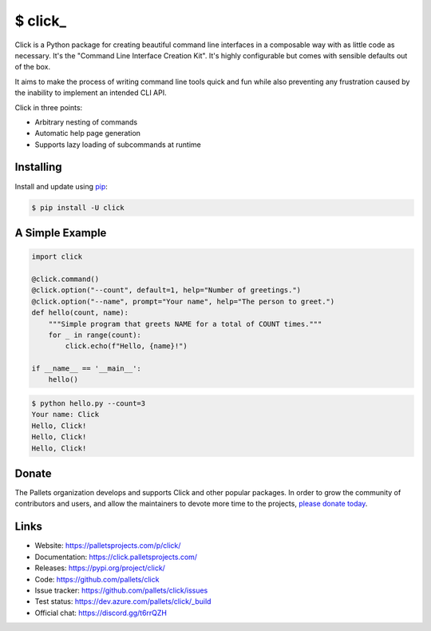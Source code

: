 \$ click\_
==========

Click is a Python package for creating beautiful command line interfaces
in a composable way with as little code as necessary. It's the "Command
Line Interface Creation Kit". It's highly configurable but comes with
sensible defaults out of the box.

It aims to make the process of writing command line tools quick and fun
while also preventing any frustration caused by the inability to
implement an intended CLI API.

Click in three points:

-   Arbitrary nesting of commands
-   Automatic help page generation
-   Supports lazy loading of subcommands at runtime


Installing
----------

Install and update using `pip`_:

.. code-block:: text

    $ pip install -U click

.. _pip: https://pip.pypa.io/en/stable/quickstart/


A Simple Example
----------------

.. code-block:: python

    import click

    @click.command()
    @click.option("--count", default=1, help="Number of greetings.")
    @click.option("--name", prompt="Your name", help="The person to greet.")
    def hello(count, name):
        """Simple program that greets NAME for a total of COUNT times."""
        for _ in range(count):
            click.echo(f"Hello, {name}!")

    if __name__ == '__main__':
        hello()

.. code-block:: text

    $ python hello.py --count=3
    Your name: Click
    Hello, Click!
    Hello, Click!
    Hello, Click!


Donate
------

The Pallets organization develops and supports Click and other popular
packages. In order to grow the community of contributors and users, and
allow the maintainers to devote more time to the projects, `please
donate today`_.

.. _please donate today: https://palletsprojects.com/donate


Links
-----

-   Website: https://palletsprojects.com/p/click/
-   Documentation: https://click.palletsprojects.com/
-   Releases: https://pypi.org/project/click/
-   Code: https://github.com/pallets/click
-   Issue tracker: https://github.com/pallets/click/issues
-   Test status: https://dev.azure.com/pallets/click/_build
-   Official chat: https://discord.gg/t6rrQZH


